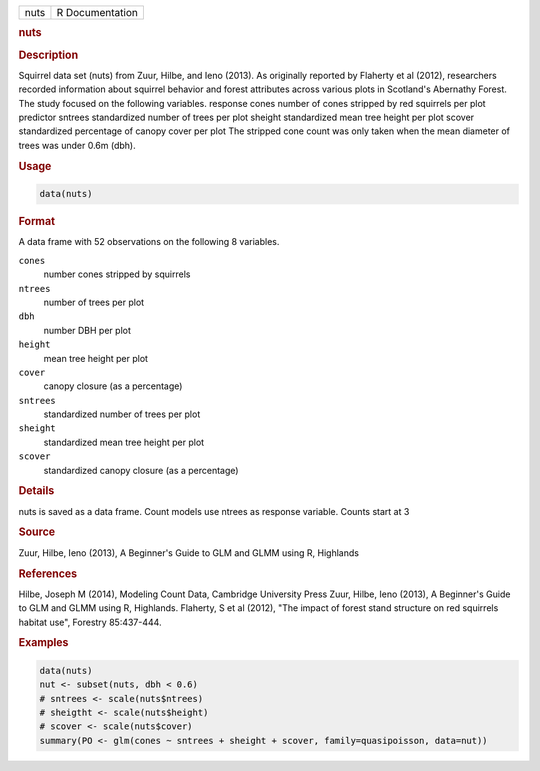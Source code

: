 .. container::

   ==== ===============
   nuts R Documentation
   ==== ===============

   .. rubric:: nuts
      :name: nuts

   .. rubric:: Description
      :name: description

   Squirrel data set (nuts) from Zuur, Hilbe, and Ieno (2013). As
   originally reported by Flaherty et al (2012), researchers recorded
   information about squirrel behavior and forest attributes across
   various plots in Scotland's Abernathy Forest. The study focused on
   the following variables. response cones number of cones stripped by
   red squirrels per plot predictor sntrees standardized number of trees
   per plot sheight standardized mean tree height per plot scover
   standardized percentage of canopy cover per plot The stripped cone
   count was only taken when the mean diameter of trees was under 0.6m
   (dbh).

   .. rubric:: Usage
      :name: usage

   .. code:: R

      data(nuts)

   .. rubric:: Format
      :name: format

   A data frame with 52 observations on the following 8 variables.

   ``cones``
      number cones stripped by squirrels

   ``ntrees``
      number of trees per plot

   ``dbh``
      number DBH per plot

   ``height``
      mean tree height per plot

   ``cover``
      canopy closure (as a percentage)

   ``sntrees``
      standardized number of trees per plot

   ``sheight``
      standardized mean tree height per plot

   ``scover``
      standardized canopy closure (as a percentage)

   .. rubric:: Details
      :name: details

   nuts is saved as a data frame. Count models use ntrees as response
   variable. Counts start at 3

   .. rubric:: Source
      :name: source

   Zuur, Hilbe, Ieno (2013), A Beginner's Guide to GLM and GLMM using R,
   Highlands

   .. rubric:: References
      :name: references

   Hilbe, Joseph M (2014), Modeling Count Data, Cambridge University
   Press Zuur, Hilbe, Ieno (2013), A Beginner's Guide to GLM and GLMM
   using R, Highlands. Flaherty, S et al (2012), "The impact of forest
   stand structure on red squirrels habitat use", Forestry 85:437-444.

   .. rubric:: Examples
      :name: examples

   .. code:: R

      data(nuts)
      nut <- subset(nuts, dbh < 0.6)
      # sntrees <- scale(nuts$ntrees)
      # sheigtht <- scale(nuts$height)
      # scover <- scale(nuts$cover)
      summary(PO <- glm(cones ~ sntrees + sheight + scover, family=quasipoisson, data=nut))

